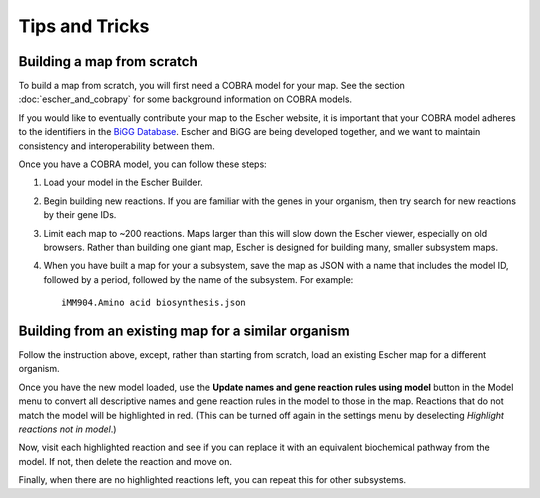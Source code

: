 Tips and Tricks
===============

Building a map from scratch
---------------------------

To build a map from scratch, you will first need a COBRA model for your map. See
the section :doc:`escher_and_cobrapy` for some background information on COBRA
models.

If you would like to eventually contribute your map to the Escher website, it is
important that your COBRA model adheres to the identifiers in the `BiGG Database`_. Escher and
BiGG are being developed together, and we want to maintain consistency and
interoperability between them.

Once you have a COBRA model, you can follow these steps:

1. Load your model in the Escher Builder.

2. Begin building new reactions. If you are familiar with the genes in your
   organism, then try search for new reactions by their gene IDs.

3. Limit each map to ~200 reactions. Maps larger than this will slow down the
   Escher viewer, especially on old browsers. Rather than building one giant
   map, Escher is designed for building many, smaller subsystem maps.

4. When you have built a map for your a subsystem, save the map as JSON with a
   name that includes the model ID, followed by a period, followed by the name
   of the subsystem. For example::

    iMM904.Amino acid biosynthesis.json


Building from an existing map for a similar organism
----------------------------------------------------

Follow the instruction above, except, rather than starting from scratch, load an
existing Escher map for a different organism.

Once you have the new model loaded, use the **Update names and gene reaction
rules using model** button in the Model menu to convert all descriptive names
and gene reaction rules in the model to those in the map. Reactions that do not
match the model will be highlighted in red. (This can be turned off again in the
settings menu by deselecting *Highlight reactions not in model*.)

Now, visit each highlighted reaction and see if you can replace it with an
equivalent biochemical pathway from the model. If not, then delete the reaction
and move on.

Finally, when there are no highlighted reactions left, you can repeat this for
other subsystems.

.. _escher.github.io: https://www.github.com/escher/escher.github.io/
.. _`BiGG Database`: http://bigg.ucsd.edu

